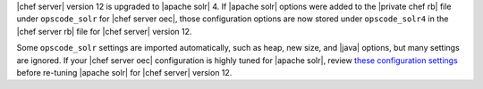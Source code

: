 .. The contents of this file are included in multiple topics.
.. This file should not be changed in a way that hinders its ability to appear in multiple documentation sets. 

|chef server| version 12 is upgraded to |apache solr| 4. If |apache solr| options were added to the |private chef rb| file under ``opscode_solr`` for |chef server oec|, those configuration options are now stored under ``opscode_solr4`` in the |chef server rb| file for |chef server| version 12.

Some ``opscode_solr`` settings are imported automatically, such as heap, new size, and |java| options, but many settings are ignored. If your |chef server oec| configuration is highly tuned for |apache solr|, review `these configuration settings <https://docs.chef.io/config_rb_server_optional_settings.html#opscode-solr4>`__ before re-tuning |apache solr| for |chef server| version 12.
